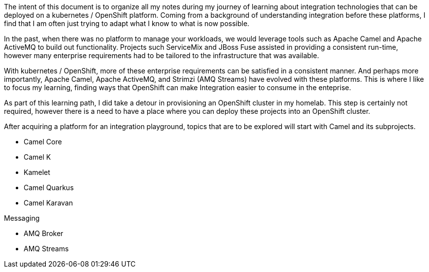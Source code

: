 The intent of this document is to organize all my notes during my journey of learning about
integration technologies that can be deployed on a kubernetes / OpenShift platform. Coming
from a background of understanding integration before these platforms, I find that I am
often just trying to adapt what I know to what is now possible.

In the past, when there was no platform to manage your workloads, we would leverage tools
such as Apache Camel and Apache ActiveMQ to build out functionality. Projects such 
ServiceMix and JBoss Fuse assisted in providing a consistent run-time, however many 
enterprise requirements had to be tailored to the infrastructure that was available.

With kubernetes / OpenShift, more of these enterprise requirements can be satisfied in a
consistent manner. And perhaps more importantly, Apache Camel, Apache ActiveMQ, and 
Strimzi (AMQ Streams) have evolved with these platforms. This is where I like to focus
my learning, finding ways that OpenShift can make Integration easier to consume in the
enteprise.

As part of this learning path, I did take a detour in provisioning an OpenShift cluster
in my homelab. This step is certainly not required, however there is a need to have
a place where you can deploy these projects into an OpenShift cluster.

After acquiring a platform for an integration playground, topics that are to be explored 
will start with Camel and its subprojects.

* Camel Core
* Camel K 
* Kamelet
* Camel Quarkus
* Camel Karavan

Messaging

* AMQ Broker
* AMQ Streams






